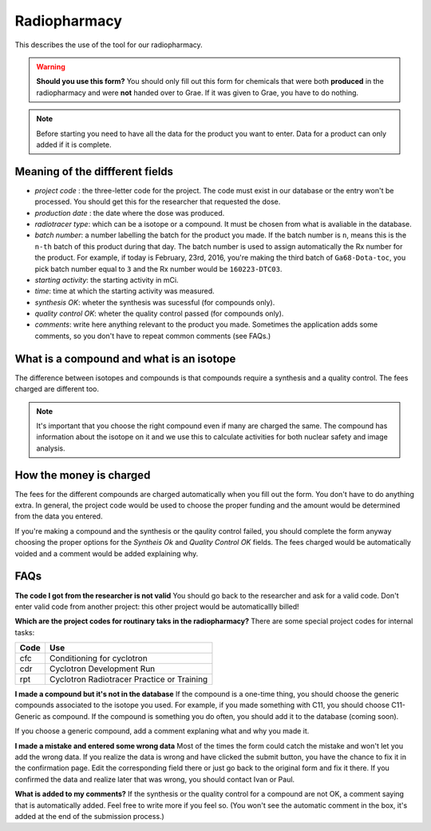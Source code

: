 Radiopharmacy
=============

This describes the use of the tool for our radiopharmacy.

.. Warning::
   **Should you use this form?** You should only fill out this form for chemicals that were both **produced** in the radiopharmacy and were **not** handed over to Grae. If it was given to Grae, you have to do nothing.

.. Note::
   Before starting you need to have all the data for the product you want to enter. Data for a product can only added if it is complete.

Meaning of the diffferent fields
--------------------------------

- *project code* : the three-letter code for the project. The code must exist in our database or the entry won't be processed. You should get this for the researcher that requested the dose.
- *production date* : the date where the dose was produced.
- *radiotracer type*: which can be a isotope or a compound. It must be chosen from what is avaliable in the database.
- *batch number*: a number labelling the batch for the product you made. If the batch number is ``n``, means this is the ``n-th`` batch of this product during that day. The batch number is used to assign automatically the Rx number for the product. For example, if today is February, 23rd, 2016, you're making the third batch of ``Ga68-Dota-toc``, you pick batch number equal to ``3`` and the Rx number would be ``160223-DTC03``.
- *starting activity*: the starting activity in mCi.
- *time*: time at which the starting activity was measured.
- *synthesis OK*: wheter the synthesis was sucessful (for compounds only).
- *quality control OK*: wheter the quality control passed (for compounds only).
- *comments*: write here anything relevant to the product you made. Sometimes the application adds some comments, so you don't have to repeat common comments (see FAQs.)

What is a compound and what is an isotope
-----------------------------------------

The difference between isotopes and compounds is that compounds require a synthesis and a quality control. The fees charged are different too.

.. Note::
   It's important that you choose the right compound even if many are charged the same. The compound has information about the isotope on it and we use this to calculate activities for both nuclear safety and image analysis.

How the money is charged
------------------------

The fees for the different compounds are charged automatically when you fill out the form. You don't have to do anything extra. In general, the project code would be used to choose the proper funding and the amount would be determined from the data you entered.

If you're making a compound and the synthesis or the qaulity control failed, you should complete the form anyway choosing the proper options for the `Syntheis Ok` and `Quality Control OK` fields. The fees charged would be automatically voided and a comment would be added explaining why.

FAQs
----

**The code I got from the researcher is not valid**
You should go back to the researcher and ask for a valid code. Don't enter valid code from another project: this other project would be automaticallly billed!

**Which are the project codes for routinary taks in the radiopharmacy?**
There are some special project codes for internal tasks:

+------------+--------------------------------------------+
| Code       | Use                                        |
+============+============================================+
| cfc        | Conditioning for cyclotron                 |
+------------+--------------------------------------------+
| cdr        | Cyclotron Development Run                  |
+------------+--------------------------------------------+
| rpt        | Cyclotron Radiotracer Practice or Training |
+------------+--------------------------------------------+

**I made a compound but it's not in the database** If the compound is a one-time thing, you should choose the generic compounds associated to the isotope you used. For example, if you made something with C11, you should choose C11-Generic as compound. If the compound is something you do often, you should add it to the database (coming soon).

If you choose a generic compound, add a comment explaning what and why you made it.

**I made a mistake and entered some wrong data** Most of the times the form could catch the mistake and won't let you add the wrong data. If you realize the data is wrong and have clicked the submit button, you have the chance to fix it in the confirmation page. Edit the corresponding field there or just go back to the original form and fix it there. If you confirmed the data and realize later that was wrong, you should contact Ivan or Paul.

**What is added to my comments?** If the synthesis or the quality control for a compound are not OK, a comment saying that is automatically added. Feel free to write more if you feel so. (You won't see the automatic comment in the box, it's added at the end of the submission process.)
